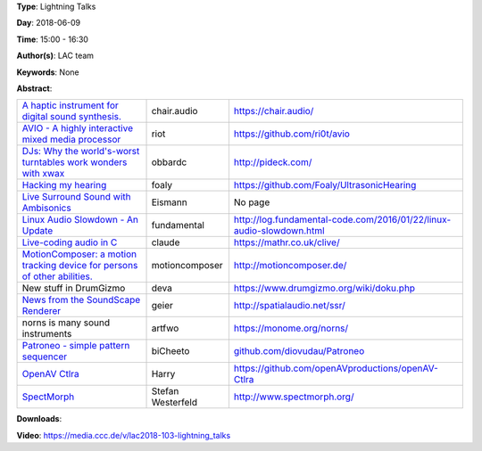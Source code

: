 .. title: Lightning Talks
.. slug: 103
.. date: 
.. tags: None
.. category: Lightning Talks
.. link: 
.. description: 
.. type: text

**Type**: Lightning Talks

**Day**: 2018-06-09

**Time**: 15:00 - 16:30

**Author(s)**: LAC team

**Keywords**: None

**Abstract**: 

.. list-table::
   :widths: auto

   * - `A haptic instrument for digital sound synthesis. </pdf/lightningtalks/CHAIR_LAC_Berlin_small.pdf>`_
     - chair.audio
     - `<https://chair.audio/>`_

   * - `AVIO - A highly interactive mixed media processor </pdf/lightningtalks/avio.pdf>`_
     - riot
     - `<https://github.com/ri0t/avio>`_

   * - `DJs: Why the world's-worst turntables work wonders with xwax </pdf/lightningtalks/lac_lightning_talk_pideck_slides.pdf>`_
     - obbardc
     - `<http://pideck.com/>`_

   * - `Hacking my hearing </pdf/lightningtalks/foaly-hacking-hearing.pdf>`_
     - foaly
     - `<https://github.com/Foaly/UltrasonicHearing>`_

   * - `Live Surround Sound with Ambisonics </pdf/lightningtalks/surround_with_ambisonics.pdf>`_
     - Eismann
     - No page

   * - `Linux Audio Slowdown - An Update </pdf/lightningtalks/2018-lightning-la-slowdown.pdf>`_
     - fundamental
     - `<http://log.fundamental-code.com/2016/01/22/linux-audio-slowdown.html>`_

   * - `Live-coding audio in C </pdf/lightningtalks/claude-heiland-allen-live-coding-audio-in-c-lightning-talk.pdf>`_
     - claude
     - `<https://mathr.co.uk/clive/>`_

   * - `MotionComposer:  a motion tracking device for persons of other abilities. </pdf/lightningtalks/lac_motioncomposer.compressed.pdf>`_
     - motioncomposer
     - `<http://motioncomposer.de/>`_

   * - New stuff in DrumGizmo
     - deva
     - `<https://www.drumgizmo.org/wiki/doku.php>`_

   * - `News from the SoundScape Renderer </pdf/lightningtalks/LAC2018-SSR-Lightning-Talk_final.pdf>`_
     - geier
     - `<http://spatialaudio.net/ssr/>`_

   * - norns is many sound instruments
     - artfwo
     - `<https://monome.org/norns/>`_

   * - `Patroneo - simple pattern sequencer </pdf/lightningtalks/patroneo_pseudo_slides.pdf>`_
     - biCheeto
     - `<github.com/diovudau/Patroneo>`_

   * - `OpenAV Ctlra </pdf/lightningtalks/OpenAV_Ctlra_LAC18.pdf>`_
     - Harry
     - `<https://github.com/openAVproductions/openAV-Ctlra>`_

   * - `SpectMorph </pdf/lightningtalks/>`_
     - Stefan Westerfeld
     - `<http://www.spectmorph.org/>`_

**Downloads**: 

**Video**: https://media.ccc.de/v/lac2018-103-lightning_talks
